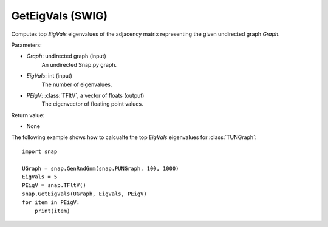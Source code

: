 GetEigVals (SWIG)
'''''''''''''''''

.. function:: GetEigVals(Graph, EigVals, PEigV)

Computes top *EigVals* eigenvalues of the adjacency matrix representing the given undirected graph *Graph*.

Parameters:

- *Graph*: undirected graph (input)
    An undirected Snap.py graph.

- *EigVals*: int (input)
    The number of eigenvalues.

- *PEigV*: :class:`TFltV`, a vector of floats (output)
    The eigenvector of floating point values.

Return value:

- None


The following example shows how to calcualte the top *EigVals* eigenvalues for :class:`TUNGraph`::

	import snap

	UGraph = snap.GenRndGnm(snap.PUNGraph, 100, 1000)
	EigVals = 5
	PEigV = snap.TFltV()
	snap.GetEigVals(UGraph, EigVals, PEigV)
	for item in PEigV:
	    print(item)
